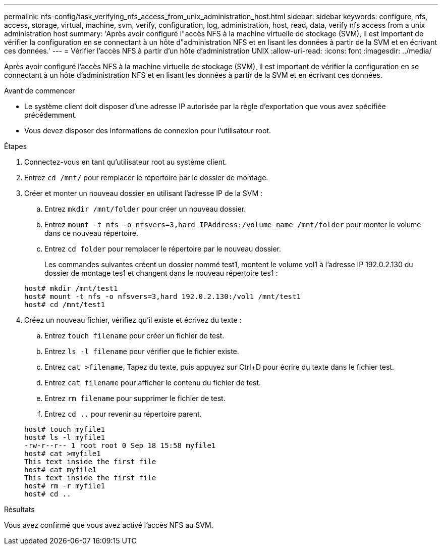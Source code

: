 ---
permalink: nfs-config/task_verifying_nfs_access_from_unix_administration_host.html 
sidebar: sidebar 
keywords: configure, nfs, access, storage, virtual, machine, svm, verify, configuration, log, administration, host, read, data, verify nfs access from a unix administration host 
summary: 'Après avoir configuré l"accès NFS à la machine virtuelle de stockage (SVM), il est important de vérifier la configuration en se connectant à un hôte d"administration NFS et en lisant les données à partir de la SVM et en écrivant ces données.' 
---
= Vérifier l'accès NFS à partir d'un hôte d'administration UNIX
:allow-uri-read: 
:icons: font
:imagesdir: ../media/


[role="lead"]
Après avoir configuré l'accès NFS à la machine virtuelle de stockage (SVM), il est important de vérifier la configuration en se connectant à un hôte d'administration NFS et en lisant les données à partir de la SVM et en écrivant ces données.

.Avant de commencer
* Le système client doit disposer d'une adresse IP autorisée par la règle d'exportation que vous avez spécifiée précédemment.
* Vous devez disposer des informations de connexion pour l'utilisateur root.


.Étapes
. Connectez-vous en tant qu'utilisateur root au système client.
. Entrez `cd /mnt/` pour remplacer le répertoire par le dossier de montage.
. Créer et monter un nouveau dossier en utilisant l'adresse IP de la SVM :
+
.. Entrez `mkdir /mnt/folder` pour créer un nouveau dossier.
.. Entrez `mount -t nfs -o nfsvers=3,hard IPAddress:/volume_name /mnt/folder` pour monter le volume dans ce nouveau répertoire.
.. Entrez `cd folder` pour remplacer le répertoire par le nouveau dossier.
+
Les commandes suivantes créent un dossier nommé test1, montent le volume vol1 à l'adresse IP 192.0.2.130 du dossier de montage tes1 et changent dans le nouveau répertoire tes1 :

+
[listing]
----
host# mkdir /mnt/test1
host# mount -t nfs -o nfsvers=3,hard 192.0.2.130:/vol1 /mnt/test1
host# cd /mnt/test1
----


. Créez un nouveau fichier, vérifiez qu'il existe et écrivez du texte :
+
.. Entrez `touch filename` pour créer un fichier de test.
.. Entrez `ls -l filename` pour vérifier que le fichier existe.
.. Entrez `cat >filename`, Tapez du texte, puis appuyez sur Ctrl+D pour écrire du texte dans le fichier test.
.. Entrez `cat filename` pour afficher le contenu du fichier de test.
.. Entrez `rm filename` pour supprimer le fichier de test.
.. Entrez `cd ..` pour revenir au répertoire parent.


+
[listing]
----
host# touch myfile1
host# ls -l myfile1
-rw-r--r-- 1 root root 0 Sep 18 15:58 myfile1
host# cat >myfile1
This text inside the first file
host# cat myfile1
This text inside the first file
host# rm -r myfile1
host# cd ..
----


.Résultats
Vous avez confirmé que vous avez activé l'accès NFS au SVM.

